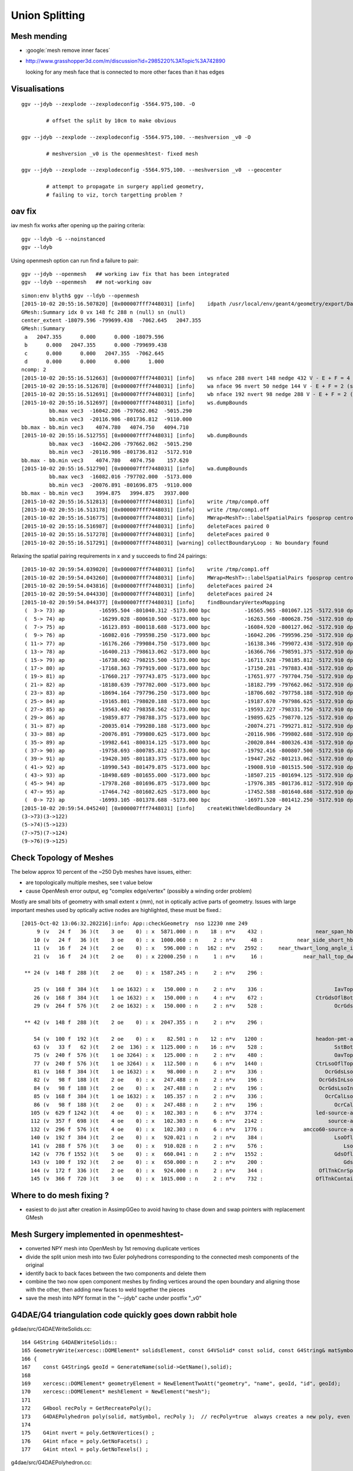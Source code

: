 Union Splitting
====================

Mesh mending
-------------

* :google:`mesh remove inner faces`
* http://www.grasshopper3d.com/m/discussion?id=2985220%3ATopic%3A742890

  looking for any mesh face that is connected to more other faces than it has edges







Visualisations
---------------

::

    ggv --jdyb --zexplode --zexplodeconfig -5564.975,100. -O   

            # offset the split by 10cm to make obvious

    ggv --jdyb --zexplode --zexplodeconfig -5564.975,100. --meshversion _v0 -O 

            # meshversion _v0 is the openmeshtest- fixed mesh  

    ggv --jdyb --zexplode --zexplodeconfig -5564.975,100. --meshversion _v0  --geocenter

            # attempt to propagate in surgery applied geometry, 
            # failing to viz, torch targetting problem ?   


oav fix 
---------

iav mesh fix works after opening up the pairing criteria::

    ggv --ldyb -G --noinstanced
    ggv --ldyb 

Using openmesh option can run find a failure to pair::

    ggv --jdyb --openmesh   ## working iav fix that has been integrated
    ggv --ldyb --openmesh   ## not-working oav 

::

    simon:env blyth$ ggv --ldyb --openmesh 
    [2015-10-02 20:55:16.507820] [0x000007fff7448031] [info]    idpath /usr/local/env/geant4/geometry/export/DayaBay_VGDX_20140414-1300/g4_00.932b2e7ad32b2012f96141b06cbdd4ee.dae
    GMesh::Summary idx 0 vx 148 fc 288 n (null) sn (null) 
    center_extent -18079.596 -799699.438  -7062.645   2047.355 
    GMesh::Summary
     a   2047.355      0.000      0.000 -18079.596 
     b      0.000   2047.355      0.000 -799699.438 
     c      0.000      0.000   2047.355  -7062.645 
     d      0.000      0.000      0.000      1.000 
    ncomp: 2 
    [2015-10-02 20:55:16.512663] [0x000007fff7448031] [info]    ws nface 288 nvert 148 nedge 432 V - E + F = 4 (should be 2 for Euler Polyhedra) 
    [2015-10-02 20:55:16.512678] [0x000007fff7448031] [info]    wa nface 96 nvert 50 nedge 144 V - E + F = 2 (should be 2 for Euler Polyhedra) 
    [2015-10-02 20:55:16.512691] [0x000007fff7448031] [info]    wb nface 192 nvert 98 nedge 288 V - E + F = 2 (should be 2 for Euler Polyhedra) 
    [2015-10-02 20:55:16.512697] [0x000007fff7448031] [info]    ws.dumpBounds
             bb.max vec3  -16042.206 -797662.062  -5015.290  
             bb.min vec3  -20116.986 -801736.812  -9110.000  
    bb.max - bb.min vec3    4074.780   4074.750   4094.710  
    [2015-10-02 20:55:16.512755] [0x000007fff7448031] [info]    wb.dumpBounds
             bb.max vec3  -16042.206 -797662.062  -5015.290  
             bb.min vec3  -20116.986 -801736.812  -5172.910  
    bb.max - bb.min vec3    4074.780   4074.750    157.620  
    [2015-10-02 20:55:16.512790] [0x000007fff7448031] [info]    wa.dumpBounds
             bb.max vec3  -16082.016 -797702.000  -5173.000  
             bb.min vec3  -20076.891 -801696.875  -9110.000  
    bb.max - bb.min vec3    3994.875   3994.875   3937.000  
    [2015-10-02 20:55:16.512813] [0x000007fff7448031] [info]    write /tmp/comp0.off
    [2015-10-02 20:55:16.513178] [0x000007fff7448031] [info]    write /tmp/comp1.off
    [2015-10-02 20:55:16.516775] [0x000007fff7448031] [info]    MWrap<MeshT>::labelSpatialPairs fposprop centroid fpropname paired npair 0
    [2015-10-02 20:55:16.516987] [0x000007fff7448031] [info]    deleteFaces paired 0
    [2015-10-02 20:55:16.517278] [0x000007fff7448031] [info]    deleteFaces paired 0
    [2015-10-02 20:55:16.517291] [0x000007fff7448031] [warning] collectBoundaryLoop : No boundary found


Relaxing the spatial pairing requirements in x and y succeeds to find 24 pairings::

    [2015-10-02 20:59:54.039020] [0x000007fff7448031] [info]    write /tmp/comp1.off
    [2015-10-02 20:59:54.043260] [0x000007fff7448031] [info]    MWrap<MeshT>::labelSpatialPairs fposprop centroid fpropname paired npair 24
    [2015-10-02 20:59:54.043816] [0x000007fff7448031] [info]    deleteFaces paired 24
    [2015-10-02 20:59:54.044330] [0x000007fff7448031] [info]    deleteFaces paired 24
    [2015-10-02 20:59:54.044377] [0x000007fff7448031] [info]    findBoundaryVertexMapping
     (  3-> 73) ap           -16595.504 -801040.312 -5173.000 bpc           -16565.965 -801067.125 -5172.910 dpc               29.539 -26.812 0.090 dpcn     39.893
     (  5-> 74) ap           -16299.028 -800610.500 -5173.000 bpc           -16263.560 -800628.750 -5172.910 dpc               35.469 -18.250 0.090 dpcn     39.889
     (  7-> 75) ap           -16123.893 -800118.688 -5173.000 bpc           -16084.920 -800127.062 -5172.910 dpc               38.973 -8.375 0.090 dpcn     39.862
     (  9-> 76) ap           -16082.016 -799598.250 -5173.000 bpc           -16042.206 -799596.250 -5172.910 dpc               39.810 2.000 0.090 dpcn     39.860
     ( 11-> 77) ap           -16176.266 -799084.750 -5173.000 bpc           -16138.346 -799072.438 -5172.910 dpc               37.920 12.312 0.090 dpcn     39.869
     ( 13-> 78) ap           -16400.213 -798613.062 -5173.000 bpc           -16366.766 -798591.375 -5172.910 dpc               33.447 21.688 0.090 dpcn     39.863
     ( 15-> 79) ap           -16738.602 -798215.500 -5173.000 bpc           -16711.928 -798185.812 -5172.910 dpc               26.674 29.688 0.090 dpcn     39.911
     ( 17-> 80) ap           -17168.363 -797919.000 -5173.000 bpc           -17150.281 -797883.438 -5172.910 dpc               18.082 35.562 0.090 dpcn     39.896
     ( 19-> 81) ap           -17660.217 -797743.875 -5173.000 bpc           -17651.977 -797704.750 -5172.910 dpc                8.240 39.125 0.090 dpcn     39.983
     ( 21-> 82) ap           -18180.639 -797702.000 -5173.000 bpc           -18182.799 -797662.062 -5172.910 dpc               -2.160 39.938 0.090 dpcn     39.996
     ( 23-> 83) ap           -18694.164 -797796.250 -5173.000 bpc           -18706.602 -797758.188 -5172.910 dpc              -12.438 38.062 0.090 dpcn     40.043
     ( 25-> 84) ap           -19165.801 -798020.188 -5173.000 bpc           -19187.670 -797986.625 -5172.910 dpc              -21.869 33.562 0.090 dpcn     40.059
     ( 27-> 85) ap           -19563.402 -798358.562 -5173.000 bpc           -19593.227 -798331.750 -5172.910 dpc              -29.824 26.812 0.090 dpcn     40.105
     ( 29-> 86) ap           -19859.877 -798788.375 -5173.000 bpc           -19895.625 -798770.125 -5172.910 dpc              -35.748 18.250 0.090 dpcn     40.137
     ( 31-> 87) ap           -20035.014 -799280.188 -5173.000 bpc           -20074.271 -799271.812 -5172.910 dpc              -39.258 8.375 0.090 dpcn     40.141
     ( 33-> 88) ap           -20076.891 -799800.625 -5173.000 bpc           -20116.986 -799802.688 -5172.910 dpc              -40.096 -2.062 0.090 dpcn     40.149
     ( 35-> 89) ap           -19982.641 -800314.125 -5173.000 bpc           -20020.844 -800326.438 -5172.910 dpc              -38.203 -12.312 0.090 dpcn     40.138
     ( 37-> 90) ap           -19758.693 -800785.812 -5173.000 bpc           -19792.416 -800807.500 -5172.910 dpc              -33.723 -21.688 0.090 dpcn     40.095
     ( 39-> 91) ap           -19420.305 -801183.375 -5173.000 bpc           -19447.262 -801213.062 -5172.910 dpc              -26.957 -29.688 0.090 dpcn     40.100
     ( 41-> 92) ap           -18990.543 -801479.875 -5173.000 bpc           -19008.910 -801515.500 -5172.910 dpc              -18.367 -35.625 0.090 dpcn     40.081
     ( 43-> 93) ap           -18498.689 -801655.000 -5173.000 bpc           -18507.215 -801694.125 -5172.910 dpc               -8.525 -39.125 0.090 dpcn     40.043
     ( 45-> 94) ap           -17978.268 -801696.875 -5173.000 bpc           -17976.385 -801736.812 -5172.910 dpc                1.883 -39.938 0.090 dpcn     39.982
     ( 47-> 95) ap           -17464.742 -801602.625 -5173.000 bpc           -17452.588 -801640.688 -5172.910 dpc               12.154 -38.062 0.090 dpcn     39.956
     (  0-> 72) ap           -16993.105 -801378.688 -5173.000 bpc           -16971.520 -801412.250 -5172.910 dpc               21.586 -33.562 0.090 dpcn     39.905
    [2015-10-02 20:59:54.045240] [0x000007fff7448031] [info]    createWithWeldedBoundary 24
    (3->73)(3->122)
    (5->74)(5->123)
    (7->75)(7->124)
    (9->76)(9->125)






Check Topology of Meshes
------------------------

The below approx 10 percent of the ~250 Dyb meshes have issues, either:

* are topologically multiple meshes, see t value below
* cause OpenMesh error output, eg "complex edge/vertex" (possibly a winding order problem) 

Mostly are small bits of geometry with small extent x (mm), not in optically active parts of 
geometry. Issues with large important meshes used by optically active nodes are highlighted, 
these must be fixed.::

    [2015-Oct-02 13:06:32.202216]:info: App::checkGeometry  nso 12230 nme 249
         9 (v   24 f   36 )(t    3 oe    0) : x  5871.000 : n    18 : n*v    432 :                 near_span_hbeam0xc2a27d8 : 2359,2360,2432,2433,2434, 
        10 (v   24 f   36 )(t    3 oe    0) : x  1000.060 : n     2 : n*v     48 :           near_side_short_hbeam0xc2b1ea8 : 2361,2362, 
        11 (v   16 f   24 )(t    2 oe    0) : x   596.000 : n   162 : n*v   2592 :     near_thwart_long_angle_iron0xc21e058 : 2363,2364,2365,2366,2367, 
        21 (v   16 f   24 )(t    2 oe    0) : x 22000.250 : n     1 : n*v     16 :             near_hall_top_dwarf0xc0316c8 : 2, 

     ** 24 (v  148 f  288 )(t    2 oe    0) : x  1587.245 : n     2 : n*v    296 :                             iav0xc346f90 : 3158,4818, 

        25 (v  168 f  384 )(t    1 oe 1632) : x   150.000 : n     2 : n*v    336 :                       IavTopHub0xc405968 : 3161,4821, 
        26 (v  168 f  384 )(t    1 oe 1632) : x   150.000 : n     4 : n*v    672 :                 CtrGdsOflBotClp0xbf5dec0 : 3162,3166,4822,4826, 
        29 (v  264 f  576 )(t    2 oe 1632) : x   150.000 : n     2 : n*v    528 :                       OcrGdsPrt0xc352518 : 3165,4825, 

     ** 42 (v  148 f  288 )(t    2 oe    0) : x  2047.355 : n     2 : n*v    296 :                             oav0xc2ed7c8 : 3156,4816, 

        54 (v  100 f  192 )(t    2 oe    0) : x    82.501 : n    12 : n*v   1200 :                 headon-pmt-assy0xbf55198 : 4351,4358,4365,4372,4379, 
        63 (v   33 f   62 )(t    2 oe  136) : x  1125.000 : n    16 : n*v    528 :                       SstBotRib0xc26c4c0 : 4431,4432,4433,4434,4435, 
        75 (v  240 f  576 )(t    1 oe 3264) : x   125.000 : n     2 : n*v    480 :                       OavTopHub0xc2c9030 : 4505,6165, 
        77 (v  240 f  576 )(t    1 oe 3264) : x   112.500 : n     6 : n*v   1440 :                 CtrLsoOflTopClp0xc178498 : 4507,4513,4519,6167,6173, 
        81 (v  168 f  384 )(t    1 oe 1632) : x    98.000 : n     2 : n*v    336 :                    OcrGdsLsoPrt0xc104978 : 4511,6171, 
        82 (v   98 f  188 )(t    2 oe    0) : x   247.488 : n     2 : n*v    196 :                  OcrGdsInLsoOfl0xc26f450 : 4516,6176, 
        84 (v   98 f  188 )(t    2 oe    0) : x   247.488 : n     2 : n*v    196 :                  OcrGdsLsoInOil0xc540738 : 4514,6174, 
        85 (v  168 f  384 )(t    1 oe 1632) : x   105.357 : n     2 : n*v    336 :                    OcrCalLsoPrt0xc1076b0 : 4517,6177, 
        86 (v   98 f  188 )(t    2 oe    0) : x   247.488 : n     2 : n*v    196 :                       OcrCalLso0xc103c18 : 4520,6180, 
       105 (v  629 f 1242 )(t    4 oe    0) : x   102.303 : n     6 : n*v   3774 :                 led-source-assy0xc3061d0 : 4540,4628,4710,6200,6288, 
       112 (v  357 f  698 )(t    4 oe    0) : x   102.303 : n     6 : n*v   2142 :                     source-assy0xc2d5d78 : 4551,4639,4721,6211,6299, 
       132 (v  296 f  576 )(t    4 oe    0) : x   102.303 : n     6 : n*v   1776 :             amcco60-source-assy0xc0b1df8 : 4566,4654,4736,6226,6314, 
       140 (v  192 f  384 )(t    2 oe    0) : x   920.021 : n     2 : n*v    384 :                       LsoOflTnk0xc17d928 : 4606,6266, 
       141 (v  288 f  576 )(t    3 oe    0) : x   910.028 : n     2 : n*v    576 :                          LsoOfl0xc348ac0 : 4607,6267, 
       142 (v  776 f 1552 )(t    5 oe    0) : x   660.041 : n     2 : n*v   1552 :                       GdsOflTnk0xc3d5160 : 4608,6268, 
       143 (v  100 f  192 )(t    2 oe    0) : x   650.000 : n     2 : n*v    200 :                          GdsOfl0xbf73918 : 4609,6269, 
       144 (v  172 f  336 )(t    2 oe    0) : x   924.000 : n     2 : n*v    344 :                  OflTnkCnrSpace0xc3d3d30 : 4605,6265, 
       145 (v  366 f  720 )(t    3 oe    0) : x  1015.000 : n     2 : n*v    732 :                 OflTnkContainer0xc17cf50 : 4604,6264, 



Where to do mesh fixing ?
---------------------------

* easiest to do just after creation in AssimpGGeo to avoid
  having to chase down and swap pointers with replacement GMesh 



Mesh Surgery implemented in openmeshtest-
--------------------------------------------

* converted NPY mesh into OpenMesh by 1st removing duplicate vertices

* divide the split union mesh into two Euler polyhedrons corresponding 
  to the connected mesh components of the original

* identify back to back faces between the two components and delete them  

* combine the two now open component meshes by finding vertices around the open 
  boundary and aligning those with the other, then adding new faces to 
  weld together the pieces

* save the mesh into NPY format in the "--jdyb" cache under postfix "_v0" 



G4DAE/G4 triangulation code quickly goes down rabbit hole
-----------------------------------------------------------

g4dae/src/G4DAEWriteSolids.cc::

    164 G4String G4DAEWriteSolids::
    165 GeometryWrite(xercesc::DOMElement* solidsElement, const G4VSolid* const solid, const G4String& matSymbol )
    166 {
    167    const G4String& geoId = GenerateName(solid->GetName(),solid);
    168 
    169    xercesc::DOMElement* geometryElement = NewElementTwoAtt("geometry", "name", geoId, "id", geoId);
    170    xercesc::DOMElement* meshElement = NewElement("mesh");
    171 
    172    G4bool recPoly = GetRecreatePoly();
    173    G4DAEPolyhedron poly(solid, matSymbol, recPoly );  // recPoly=true  always creates a new poly, even when one exists already   
    174 
    175    G4int nvert = poly.GetNoVertices() ;
    176    G4int nface = poly.GetNoFacets() ;
    177    G4int ntexl = poly.GetNoTexels() ;

g4dae/src/G4DAEPolyhedron.cc::

     08 G4DAEPolyhedron::G4DAEPolyhedron( const G4VSolid* const solid, const G4String& matSymbol, G4bool create )
      9 {
     10     fStart = "\n" ;
     11     fBefItem  = "\t\t\t\t" ;
     12     fAftItem  = "\n" ;
     13     fEnd   = "" ;
     14 
     15 
     16     G4Polyhedron* pPolyhedron ;
     17 
     18     //  visualization/management/src/G4VSceneHandler.cc
     19 
     20     G4int noofsides = 24 ;
     21     G4Polyhedron::SetNumberOfRotationSteps (noofsides);
     22     std::stringstream coutbuf;
     23     std::stringstream cerrbuf;
     24     {
     25        cout_redirect out(coutbuf.rdbuf());
     26        cerr_redirect err(cerrbuf.rdbuf());
     27        if( create ){
     28            AddMeta( "create", "1" );
     29            pPolyhedron = solid->CreatePolyhedron ();  // always create a new poly   
     30        } else {
     31            AddMeta( "create", "0" );
     32            pPolyhedron = solid->GetPolyhedron ();     // if poly created already and no parameter change just provide that one 
     33        }
     34     }


CreatePolyhedron::

    simon:geant4.10.00.p01 blyth$ find . -name '*.hh' -exec grep -H CreatePolyhedron {} \;
    ./source/geometry/management/include/G4ReflectedSolid.hh:    G4Polyhedron* CreatePolyhedron () const ;
    ./source/geometry/management/include/G4VSolid.hh:    virtual G4Polyhedron* CreatePolyhedron () const;
    ./source/geometry/solids/Boolean/include/G4DisplacedSolid.hh:    G4Polyhedron* CreatePolyhedron () const ;
    ./source/geometry/solids/Boolean/include/G4IntersectionSolid.hh:    G4Polyhedron* CreatePolyhedron () const ;
    ./source/geometry/solids/Boolean/include/G4SubtractionSolid.hh:    G4Polyhedron* CreatePolyhedron () const ;
    ./source/geometry/solids/Boolean/include/G4UnionSolid.hh:    G4Polyhedron* CreatePolyhedron () const ;
    ./source/geometry/solids/CSG/include/G4Box.hh://                     and SendPolyhedronTo() to CreatePolyhedron()
    ./source/geometry/solids/CSG/include/G4Box.hh:    G4Polyhedron* CreatePolyhedron   () const;
    ./source/geometry/solids/CSG/include/G4Cons.hh:    G4Polyhedron* CreatePolyhedron() const;
    ./source/geometry/solids/CSG/include/G4CutTubs.hh:    G4Polyhedron*       CreatePolyhedron   () const;
    ./source/geometry/solids/CSG/include/G4Orb.hh:    G4Polyhedron* CreatePolyhedron() const;
    ./source/geometry/solids/CSG/include/G4OTubs.hh:    G4Polyhedron*       CreatePolyhedron   () const;
    ./source/geometry/solids/CSG/include/G4Para.hh:    G4Polyhedron* CreatePolyhedron   () const;
    ./source/geometry/solids/CSG/include/G4Sphere.hh:    G4Polyhedron* CreatePolyhedron() const;
    ./source/geometry/solids/CSG/include/G4Torus.hh:    G4Polyhedron*       CreatePolyhedron   () const;
    ./source/geometry/solids/CSG/include/G4Trap.hh:    G4Polyhedron* CreatePolyhedron   () const;
    ./source/geometry/solids/CSG/include/G4Trd.hh:    G4Polyhedron* CreatePolyhedron   () const;
    ./source/geometry/solids/CSG/include/G4Tubs.hh:// 22.07.96 J.Allison: Changed SendPolyhedronTo to CreatePolyhedron
    ./source/geometry/solids/CSG/include/G4Tubs.hh:    G4Polyhedron*       CreatePolyhedron   () const;
    ./source/geometry/solids/specific/include/G4Ellipsoid.hh:    G4Polyhedron* CreatePolyhedron() const;
    ./source/geometry/solids/specific/include/G4EllipticalCone.hh:    G4Polyhedron* CreatePolyhedron() const;
    ./source/geometry/solids/specific/include/G4EllipticalTube.hh:    G4Polyhedron* CreatePolyhedron() const;
    ./source/geometry/solids/specific/include/G4GenericPolycone.hh:  G4Polyhedron* CreatePolyhedron() const;
    ./source/geometry/solids/specific/include/G4GenericTrap.hh:    G4Polyhedron* CreatePolyhedron() const;
    ./source/geometry/solids/specific/include/G4Hype.hh:  G4Polyhedron* CreatePolyhedron   () const;
    ./source/geometry/solids/specific/include/G4Paraboloid.hh:    G4Polyhedron* CreatePolyhedron() const;
    ./source/geometry/solids/specific/include/G4Polycone.hh:  G4Polyhedron* CreatePolyhedron() const;
    ./source/geometry/solids/specific/include/G4Polyhedra.hh:  G4Polyhedron* CreatePolyhedron() const;
    ./source/geometry/solids/specific/include/G4TessellatedSolid.hh:    virtual G4Polyhedron* CreatePolyhedron () const;
    ./source/geometry/solids/specific/include/G4Tet.hh:    G4Polyhedron* CreatePolyhedron   () const;
    ./source/geometry/solids/specific/include/G4TwistedTubs.hh:  G4Polyhedron   *CreatePolyhedron   () const;
    ./source/geometry/solids/specific/include/G4UGenericPolycone.hh:    G4Polyhedron* CreatePolyhedron() const;
    ./source/geometry/solids/specific/include/G4UPolycone.hh:    G4Polyhedron* CreatePolyhedron() const;
    ./source/geometry/solids/specific/include/G4UPolyhedra.hh:    G4Polyhedron* CreatePolyhedron() const;
    ./source/geometry/solids/specific/include/G4VCSGfaceted.hh:    virtual G4Polyhedron* CreatePolyhedron() const = 0;
    ./source/geometry/solids/specific/include/G4VTwistedFaceted.hh:  virtual G4Polyhedron   *CreatePolyhedron   () const ;
    ./source/geometry/solids/usolids/include/G4USolid.hh:    G4Polyhedron* CreatePolyhedron() const;


source/geometry/solids/Boolean/src/G4UnionSolid.cc::

    487 G4Polyhedron*
    488 G4UnionSolid::CreatePolyhedron () const
    489 {
    490   HepPolyhedronProcessor processor;
    491   // Stack components and components of components recursively
    492   // See G4BooleanSolid::StackPolyhedron
    493   G4Polyhedron* top = StackPolyhedron(processor, this);
    494   G4Polyhedron* result = new G4Polyhedron(*top);
    495   if (processor.execute(*result)) { return result; }
    496   else { return 0; }
    497 }


source/graphics_reps/src/HepPolyhedronProcessor.src::

    139 bool HepPolyhedronProcessor::execute(HepPolyhedron& a_poly) {
    140   //{for(unsigned int index=0;index<5;index++) {
    141   //  printf("debug : bijection : %d\n",index);
    142   //  HEPVis::bijection_dump bd(index);
    143   //  bd.visitx();
    144   //}}
    145 
    146   HepPolyhedron_exec e(m_ops.size(),*this,a_poly);
    147   if(!e.visitx()) return true;
    148   //std::cerr << "HepPolyhedronProcessor::execute :"
    149   //          << " all shifts and combinatory tried."
    150   //          << " Boolean operations failed."
    151   //          << std::endl;
    152   return false;
    153 }
    ...
    121 class HepPolyhedron_exec : public HEPVis::bijection_visitor {
    122 public:
    123   HepPolyhedron_exec(unsigned int a_number,
    124        HepPolyhedronProcessor& a_proc,
    125        HepPolyhedron& a_poly)
    126   : HEPVis::bijection_visitor(a_number)
    127   ,m_proc(a_proc)
    128   ,m_poly(a_poly)
    129   {}
    130   virtual bool visit(const is_t& a_is) {
    131     if(m_proc.execute1(m_poly,a_is)==true) return false; //stop
    132     return true;//continue
    133   }
    134 private:
    135   HepPolyhedronProcessor& m_proc;
    136   HepPolyhedron& m_poly;
    137 };
    ...
    155 bool HepPolyhedronProcessor::execute1(
    156  HepPolyhedron& a_poly
    157 ,const std::vector<unsigned int>& a_is
    158 ) {
    159   HepPolyhedron result(a_poly);
    160   unsigned int number = m_ops.size();
    161   int num_shift = BooleanProcessor::get_num_shift();
    162   for(int ishift=0;ishift<num_shift;ishift++) {
    163     BooleanProcessor::set_shift(ishift);
    164 
    165     result = a_poly;
    166     bool done = true;
    167     for(unsigned int index=0;index<number;index++) {
    168       BooleanProcessor processor; //take a fresh one.
    169       const op_t& elem = m_ops[a_is[index]];
    170       int err;
    171       result = processor.execute(elem.first,result,elem.second,err);
    172       if(err) {
    173         done = false;
    174         break;
    175       }
    176     }
    177     if(done) {
    178       a_poly = result;
    179       return true;
    180     }
    181   }
    182 
    183   //std::cerr << "HepPolyhedronProcessor::execute :"
    184   //          << " all shifts tried. Boolean operations failed."
    185   //          << std::endl;
    186 
    187   //a_poly = result;
    188   return false;
    189 }
      


::

    simon:geant4.10.00.p01 blyth$ find . -name '*.cc' -exec grep -H BooleanProcessor {} \;
    ./source/graphics_reps/src/HepPolyhedron.cc:#include "BooleanProcessor.src"
    ./source/graphics_reps/src/HepPolyhedron.cc:  BooleanProcessor processor;
    ./source/graphics_reps/src/HepPolyhedron.cc:  BooleanProcessor processor;
    ./source/graphics_reps/src/HepPolyhedron.cc:  BooleanProcessor processor;
    ./source/graphics_reps/src/HepPolyhedron.cc://       since there is no BooleanProcessor.h
    ./source/visualization/OpenGL/src/G4OpenGLImmediateWtViewer.cc:  // BooleanProcessor is up to it, abandon this and use generic
    ./source/visualization/OpenGL/src/G4OpenGLSceneHandler.cc:  // when the BooleanProcessor is up to it, abandon this and use
    ./source/visualization/OpenGL/src/G4OpenGLSceneHandler.cc:  // But...if not, when the BooleanProcessor is up to it...
    ./source/visualization/OpenGL/src/G4OpenGLViewer.cc:  // BooleanProcessor is up to it, abandon this and use generic
    simon:geant4.10.00.p01 blyth$ 


source/graphics_reps/src/BooleanProcessor.src::

    ... scary code ...
 


::

   source/graphics_reps/include/G4Polyhedron.hh
   source/graphics_reps/src/G4Polyhedron.cc
   source/graphics_reps/include/HepPolyhedron.h
   source/graphics_reps/src/HepPolyhedron.cc
   source/graphics_reps/include/HepPolyhedronProcessor.h
   source/graphics_reps/src/HepPolyhedronProcessor.src



Idea mesh scanning to identify internal faces
-----------------------------------------------

* handle meshes one by one (only ~250 distinct meshes so performance is not an issue)
  construct single mesh OptiX geometries

* use uniform spherical OptiX rays shot from inside the mesh and 
  collect indices of faces giving frontside intersections, should
  always get backside intersection so long as emission point is really inside
  
  * define origin as the barycenter of all vertices, or center of bounding box
  * avoid pathological faces by emitting not just from one point but 
    from axis aligned line segments 

* for development (visualization etc..) would be good to do this within ggv 
  but for production use probably better to be a pre-step ?


ExplodeZVertices makes it obvious that have two closed meshes, not interior faces of one 
-------------------------------------------------------------------------------------------

App::loadGeometry::

   // for --jdyb --idyb --kdyb testing : making the cleave obvious
    m_mesh0->explodeZVertices(1000.f, -(5564.950f + 5565.000f)/2.f ); 

    simon:issues blyth$ ggv --jdyb -O



Single face eyeballing
------------------------

Allows to jump into difficult to navigate to positions targetting a single face, works post-cache::

    udp.py --pickface 100,3158,0


Using wireframe view (B) with normal and face plane indicators (Q) its
plain that there are back to back inner faces with normals pointing up and down.

Comparing the afflicted jdyb with OK kdyb::

  ggv --jdyb -O 
  ggv --kdyb -O

  ggv --jdyb --torchconfig "radius=1500;zenith_azimuth=1,0,1,0"


Numerical view
----------------

Last triplet normal, together with z makes is possible to see whats what numerically, 
faces 264-287

::

    udp.py --pickface 264,288,3158,0    # plucks all downward normal interior faces
    udp.py --pickface 48,72,3158,0      # plucks all upward normal interior faces


    In [1]: 72 - 48 
    Out[1]: 24

    In [2]: 288 - 264
    Out[2]: 24



::

    simon:nrmvec blyth$ ggv --jdyb --loader

     i  48 f   96   97   98 : -18079.453 -799699.438  -5565.000    -17232.102 -801009.250  -5565.000     -16921.973 -800745.312  -5565.000   :       0.000      0.000      1.000 
     i  49 f   96   98   99 : -18079.453 -799699.438  -5565.000    -16921.973 -800745.312  -5565.000     -16690.721 -800410.062  -5565.000   :       0.000      0.000      1.000 
     i  50 f   96   99  100 : -18079.453 -799699.438  -5565.000    -16690.721 -800410.062  -5565.000     -16554.107 -800026.438  -5565.000   :       0.000      0.000      1.000 
     i  51 f   96  100  101 : -18079.453 -799699.438  -5565.000    -16554.107 -800026.438  -5565.000     -16521.451 -799620.500  -5565.000   :       0.000      0.000      1.000 
     i  52 f  102  101  103 : -18079.453 -799699.438  -5565.000    -16521.451 -799620.500  -5565.000     -16594.969 -799219.938  -5565.000   :      -0.000      0.000      1.000 
     i  53 f  102  103  104 : -18079.453 -799699.438  -5565.000    -16594.969 -799219.938  -5565.000     -16769.646 -798852.062  -5565.000   :      -0.000      0.000      1.000 
     i  54 f  102  104  105 : -18079.453 -799699.438  -5565.000    -16769.646 -798852.062  -5565.000     -17033.592 -798541.938  -5565.000   :      -0.000      0.000      1.000 
     i  55 f  106  105  107 : -18079.453 -799699.438  -5565.000    -17033.592 -798541.938  -5565.000     -17368.803 -798310.688  -5565.000   :      -0.000      0.000      1.000 
     i  56 f  106  107  108 : -18079.453 -799699.438  -5565.000    -17368.803 -798310.688  -5565.000     -17752.447 -798174.062  -5565.000   :      -0.000      0.000      1.000 
     i  57 f  106  108  109 : -18079.453 -799699.438  -5565.000    -17752.447 -798174.062  -5565.000     -18158.377 -798141.438  -5565.000   :      -0.000      0.000      1.000 
     i  58 f  106  109  110 : -18079.453 -799699.438  -5565.000    -18158.377 -798141.438  -5565.000     -18558.926 -798214.938  -5565.000   :      -0.000     -0.000      1.000 
     i  59 f  111  110  112 : -18079.453 -799699.438  -5565.000    -18558.926 -798214.938  -5565.000     -18926.805 -798389.625  -5565.000   :      -0.000     -0.000      1.000 
     i  60 f  111  112  113 : -18079.453 -799699.438  -5565.000    -18926.805 -798389.625  -5565.000     -19236.934 -798653.562  -5565.000   :      -0.000     -0.000      1.000 
     i  61 f  111  113  114 : -18079.453 -799699.438  -5565.000    -19236.934 -798653.562  -5565.000     -19468.186 -798988.812  -5565.000   :      -0.000     -0.000      1.000 
     i  62 f  115  114  116 : -18079.453 -799699.438  -5565.000    -19468.186 -798988.812  -5565.000     -19604.799 -799372.438  -5565.000   :      -0.000     -0.000      1.000 
     i  63 f  115  116  117 : -18079.453 -799699.438  -5565.000    -19604.799 -799372.438  -5565.000     -19637.455 -799778.375  -5565.000   :       0.000     -0.000      1.000 
     i  64 f  115  117  118 : -18079.453 -799699.438  -5565.000    -19637.455 -799778.375  -5565.000     -19563.938 -800178.938  -5565.000   :       0.000     -0.000      1.000 
     i  65 f  115  118  119 : -18079.453 -799699.438  -5565.000    -19563.938 -800178.938  -5565.000     -19389.260 -800546.812  -5565.000   :       0.000     -0.000      1.000 
     i  66 f  120  119  121 : -18079.453 -799699.438  -5565.000    -19389.260 -800546.812  -5565.000     -19125.314 -800856.938  -5565.000   :       0.000     -0.000      1.000 
     i  67 f  120  121  122 : -18079.453 -799699.438  -5565.000    -19125.314 -800856.938  -5565.000     -18790.104 -801088.188  -5565.000   :       0.000     -0.000      1.000 
     i  68 f  120  122  123 : -18079.453 -799699.438  -5565.000    -18790.104 -801088.188  -5565.000     -18406.459 -801224.812  -5565.000   :       0.000     -0.000      1.000 
     i  69 f  120  123  124 : -18079.453 -799699.438  -5565.000    -18406.459 -801224.812  -5565.000     -18000.529 -801257.438  -5565.000   :       0.000      0.000      1.000 
     i  70 f   96  124  125 : -18079.453 -799699.438  -5565.000    -18000.529 -801257.438  -5565.000     -17599.980 -801183.938  -5565.000   :       0.000      0.000      1.000 
     i  71 f   96  125   97 : -18079.453 -799699.438  -5565.000    -17599.980 -801183.938  -5565.000     -17232.102 -801009.250  -5565.000   :       0.000      0.000      1.000 

     ...

     i 264 f  452  453  454 : -17229.393 -801013.562  -5564.950    -18079.461 -799699.562  -5564.950     -16918.270 -800748.750  -5564.950   :      -0.000      0.000     -1.000 
     i 265 f  454  453  455 : -16918.270 -800748.750  -5564.950    -18079.461 -799699.562  -5564.950     -16686.277 -800412.500  -5564.950   :      -0.000      0.000     -1.000 
     i 266 f  455  453  456 : -16686.277 -800412.500  -5564.950    -18079.461 -799699.562  -5564.950     -16549.230 -800027.625  -5564.950   :      -0.000      0.000     -1.000 
     i 267 f  456  453  457 : -16549.230 -800027.625  -5564.950    -18079.461 -799699.562  -5564.950     -16516.463 -799620.375  -5564.950   :      -0.000      0.000     -1.000 
     i 268 f  457  458  459 : -16516.463 -799620.375  -5564.950    -18079.461 -799699.562  -5564.950     -16590.217 -799218.562  -5564.950   :       0.000     -0.000     -1.000 
     i 269 f  459  458  460 : -16590.217 -799218.562  -5564.950    -18079.461 -799699.562  -5564.950     -16765.453 -798849.500  -5564.950   :       0.000     -0.000     -1.000 
     i 270 f  460  458  461 : -16765.453 -798849.500  -5564.950    -18079.461 -799699.562  -5564.950     -17030.244 -798538.375  -5564.950   :       0.000     -0.000     -1.000 
     i 271 f  461  458  462 : -17030.244 -798538.375  -5564.950    -18079.461 -799699.562  -5564.950     -17366.531 -798306.375  -5564.950   :       0.000     -0.000     -1.000 
     i 272 f  462  463  464 : -17366.531 -798306.375  -5564.950    -18079.461 -799699.562  -5564.950     -17751.410 -798169.312  -5564.950   :       0.000     -0.000     -1.000 
     i 273 f  464  463  465 : -17751.410 -798169.312  -5564.950    -18079.461 -799699.562  -5564.950     -18158.637 -798136.562  -5564.950   :       0.000     -0.000     -1.000 
     i 274 f  465  463  466 : -18158.637 -798136.562  -5564.950    -18079.461 -799699.562  -5564.950     -18560.475 -798210.312  -5564.950   :       0.000      0.000     -1.000 
     i 275 f  466  467  468 : -18560.475 -798210.312  -5564.950    -18079.461 -799699.562  -5564.950     -18929.527 -798385.562  -5564.950   :       0.000      0.000     -1.000 
     i 276 f  468  467  469 : -18929.527 -798385.562  -5564.950    -18079.461 -799699.562  -5564.950     -19240.654 -798650.312  -5564.950   :       0.000      0.000     -1.000 
     i 277 f  469  467  470 : -19240.654 -798650.312  -5564.950    -18079.461 -799699.562  -5564.950     -19472.643 -798986.625  -5564.950   :       0.000      0.000     -1.000 
     i 278 f  470  471  472 : -19472.643 -798986.625  -5564.950    -18079.461 -799699.562  -5564.950     -19609.691 -799371.500  -5564.950   :       0.000      0.000     -1.000 
     i 279 f  472  471  473 : -19609.691 -799371.500  -5564.950    -18079.461 -799699.562  -5564.950     -19642.455 -799778.750  -5564.950   :       0.000      0.000     -1.000 
     i 280 f  473  471  474 : -19642.455 -799778.750  -5564.950    -18079.461 -799699.562  -5564.950     -19568.709 -800180.562  -5564.950   :       0.000      0.000     -1.000 
     i 281 f  474  475  476 : -19568.709 -800180.562  -5564.950    -18079.461 -799699.562  -5564.950     -19393.465 -800549.625  -5564.950   :       0.000      0.000     -1.000 
     i 282 f  476  475  477 : -19393.465 -800549.625  -5564.950    -18079.461 -799699.562  -5564.950     -19128.682 -800860.750  -5564.950   :       0.000      0.000     -1.000 
     i 283 f  477  475  478 : -19128.682 -800860.750  -5564.950    -18079.461 -799699.562  -5564.950     -18792.389 -801092.750  -5564.950   :       0.000      0.000     -1.000 
     i 284 f  478  475  479 : -18792.389 -801092.750  -5564.950    -18079.461 -799699.562  -5564.950     -18407.510 -801229.812  -5564.950   :       0.000      0.000     -1.000 
     i 285 f  479  480  481 : -18407.510 -801229.812  -5564.950    -18079.461 -799699.562  -5564.950     -18000.281 -801262.562  -5564.950   :       0.000      0.000     -1.000 
     i 286 f  481  453  482 : -18000.281 -801262.562  -5564.950    -18079.461 -799699.562  -5564.950     -17598.449 -801188.812  -5564.950   :      -0.000      0.000     -1.000 
     i 287 f  482  453  452 : -17598.449 -801188.812  -5564.950    -18079.461 -799699.562  -5564.950     -17229.393 -801013.562  -5564.950   :      -0.000      0.000     -1.000 
    [2015-09-25 20:13:43.616253] [0x000007fff7448031] [info]    GGeo::dumpVolume nsolid 12230 nvert483 nface 288
    [



many upwards going photons think their m1 is Ac when actually Gd
---------------------------------------------------------------------------

* investigating using a torch emitter from middle of IAV

::

   3150 : nf    0 nv    0 id   3150 pid   3149 : __dd__Geometry__Pool__lvNearPoolLiner--pvNearPoolOWS0xbf55b10       __dd__Geometry__Pool__lvNearPoolOWS0xbf93840 
   3151 : nf    0 nv    0 id   3151 pid   3150 : __dd__Geometry__Pool__lvNearPoolOWS--pvNearPoolCurtain0xc5c5f20   __dd__Geometry__Pool__lvNearPoolCurtain0xc2ceef0 
   3152 : nf    0 nv    0 id   3152 pid   3151 : __dd__Geometry__Pool__lvNearPoolCurtain--pvNearPoolIWS0xc15a498       __dd__Geometry__Pool__lvNearPoolIWS0xc28bc60 
   3153 : nf   96 nv  157 id   3153 pid   3152 : __dd__Geometry__Pool__lvNearPoolIWS--pvNearADE10xc2cf528                 __dd__Geometry__AD__lvADE0xc2a78c0 
   3154 : nf   96 nv  157 id   3154 pid   3153 : __dd__Geometry__AD__lvADE--pvSST0xc128d90                 __dd__Geometry__AD__lvSST0xc234cd0 
   3155 : nf   96 nv  157 id   3155 pid   3154 : __dd__Geometry__AD__lvSST--pvOIL0xc241510                 __dd__Geometry__AD__lvOIL0xbf5e0b8 
   3156 : nf  288 nv  481 id   3156 pid   3155 : __dd__Geometry__AD__lvOIL--pvOAV0xbf8f638                 __dd__Geometry__AD__lvOAV0xbf1c760 
   3157 : nf  332 nv  678 id   3157 pid   3156 : __dd__Geometry__AD__lvOAV--pvLSO0xbf8e120                 __dd__Geometry__AD__lvLSO0xc403e40 

   3158 : nf  288 nv  483 id   3158 pid   3157 :    __dd__Geometry__AD__lvLSO--pvIAV0xc2d0348                 __dd__Geometry__AD__lvIAV0xc404ee8 
   3159 : nf  288 nv  617 id   3159 pid   3158 :       __dd__Geometry__AD__lvIAV--pvGDS0xbf6ab00                 __dd__Geometry__AD__lvGDS0xbf6cbb8 
   3160 : nf   92 nv  211 id   3160 pid   3158 :       __dd__Geometry__AD__lvIAV--pvOcrGdsInIAV0xbf6b0e0         __dd__Geometry__AdDetails__lvOcrGdsInIav0xbf6dd58 

   3161 : nf  384 nv  632 id   3161 pid   3157 :    __dd__Geometry__AD__lvLSO--pvIavTopHub0xc34e6e8    __dd__Geometry__AdDetails__lvIavTopHub0xc129d88 
   3162 : nf  384 nv  636 id   3162 pid   3157 :    __dd__Geometry__AD__lvLSO--pvCtrGdsOflBotClp0xc2ce2a8 __dd__Geometry__AdDetails__lvCtrGdsOflBotClp0xc407eb0 
   3163 : nf  192 nv  336 id   3163 pid   3157 : __dd__Geometry__AD__lvLSO--pvCtrGdsOflTfbInLso0xc2ca538 __dd__Geometry__AdDetails__lvCtrGdsOflTfbInLso0xbfa0728 
   3164 : nf   96 nv  157 id   3164 pid   3157 : __dd__Geometry__AD__lvLSO--pvCtrGdsOflInLso0xbf74250 __dd__Geometry__AdDetails__lvCtrGdsOflInLso0xc28cc88 
   3165 : nf  576 nv 1189 id   3165 pid   3157 : __dd__Geometry__AD__lvLSO--pvOcrGdsPrt0xbf6d0d0    __dd__Geometry__AdDetails__lvOcrGdsPrt0xc352630 
   3166 : nf  384 nv  636 id   3166 pid   3157 : __dd__Geometry__AD__lvLSO--pvOcrGdsBotClp0xbfa1610 __dd__Geometry__AdDetails__lvCtrGdsOflBotClp0xc407eb0 
   3167 : nf  192 nv  488 id   3167 pid   3157 : __dd__Geometry__AD__lvLSO--pvOcrGdsTfbInLso0xbfa1818 __dd__Geometry__AdDetails__lvOcrGdsTfbInLso0xc3529c0 
   3168 : nf   92 nv  210 id   3168 pid   3157 : __dd__Geometry__AD__lvLSO--pvOcrGdsInLso0xbf6d280  __dd__Geometry__AdDetails__lvOcrGdsInLso0xc353990 
   3169 : nf   12 nv   24 id   3169 pid   3157 : __dd__Geometry__AD__lvLSO--pvOavBotRibs--OavBotRibs--OavBotRibRot0xbf5af90    __dd__Geometry__AdDetails__lvOavBotRib0xc353d30 
   3170 : nf   12 nv   24 id   3170 pid   3157 : __dd__Geometry__AD__lvLSO--pvOavBotRibs--OavBotRibs..1--OavBotRibRot0xc3531c0    __dd__Geometry__AdDetails__lvOavBotRib0xc353d30 
   3171 : nf   12 nv   24 id   3171 pid   3157 : __dd__Geometry__AD__lvLSO--pvOavBotRibs--OavBotRibs..2--OavBotRibRot0xc353e30    __dd__Geometry__AdDetails__lvOavBotRib0xc353d30 
   3172 : nf   12 nv   24 id   3172 pid   3157 : __dd__Geometry__AD__lvLSO--pvOavBotRibs--OavBotRibs..3--OavBotRibRot0xc541230    __dd__Geometry__AdDetails__lvOavBotRib0xc353d30 


Problem remains with only 2 volumes, 3158 and 3159::

    see ~/env/bin/ggv.sh
    export GGEOVIEW_QUERY="range:3158:3160" 
       # just 2 volumes (python style range) __dd__Geometry__AD__lvLSO--pvIAV0xc2d0348, __dd__Geometry__AD__lvIAV--pvGDS0xbf6ab00  

    ggv --idyb --torchconfig="radius=0;zenith_azimuth=0,1,0,1"


Isolate issue to single volume : 3158
--------------------------------------

Single volume 3158 messing up all by itself ::

    ggv --jdyb --torchconfig "radius=0;zenith_azimuth=0,1,0,1"   
         

OpenGL Eyeballing
~~~~~~~~~~~~~~~~~~~ 
  
* flickery underside of top lid
* __dd__Geometry__AD__lvLSO--pvIAV0xc2d0348  => /dd/Geometry/AD/lvLSO#pvIAV

* union of tubs and polycone seems to fail in this case, with the "internal" 
  tubs/polycone transition acting as an effective boundary to OptiX rayTrace 
  intersection tests (there is no corresponding GBoundary : so m1/m2/su will be wonky)

  side view in orthographic mode makes this very apparent, with a clear disc
  of photon intersections at the top of the cylinder with another disc on the polycone
  surface   

* looking up from inside (with flipped normals) can see a featureless but flickery surface
  in wireframe its apparent that the "spokes" are doubled up 


NumPy Look at faces/vertices
~~~~~~~~~~~~~~~~~~~~~~~~~~~~~~

Jump into geocache for 1 volume geometry::

    delta:ggeoview blyth$ cd $(ggv --jdyb --idp)
    delta:ggeoview blyth$ cd $(ggv --kdyb --idp)

Check mergedmesh 0::

    In [1]: n = np.load("GMergedMesh/0/nodeinfo.npy")

    In [3]: n[n[:,0]>0]
    Out[3]: array([[ 288,  483, 3158, 3157]], dtype=uint32)

    In [4]: f = np.load("GMergedMesh/0/indices.npy")

    In [4]: (f.min(), f.max())
    Out[4]: (0, 482)

    In [8]: v = np.load("GMergedMesh/0/vertices.npy")

    In [9]: v.shape
    Out[9]: (483, 3)

    In [19]: cuf = count_unique(f[:,0])   # hub vertices should be apparent by appearing in more faces 

    In [20]: cuf[cuf[:,1]>4]
    Out[20]: 
    array([[ 96,   6],
           [127,   6],
           [421,   6],
           [453,   6]])    # expected more, but the many repeated vertices explains why only 6 


    In [24]: v[[96,127,421,453]]
    Out[24]: 
    array([[ -18079.453, -799699.438,   -5565.   ],                 
           [ -18079.453, -799699.438,   -8650.   ],
           [ -18079.461, -799699.562,   -5475.51 ],
           [ -18079.461, -799699.562,   -5564.95 ]], dtype=float32)

    In [26]: v[[96,127,421,453]][:,2] + 8650
    Out[26]: array([ 3085.  ,     0.  ,  3174.49,  3085.05], dtype=float32)    ## OOPS 2 layers of Z only 0.05 different from each other

    In [29]: cnv = count_unique(v[:,2])     # unique z values

    In [30]: cnv
    Out[30]: 
    array([[-8650.  ,    79.  ],    # base
           [-5565.  ,    78.  ],    # squealer-
           [-5564.95,    79.  ],    # squealer+
           [-5549.95,   168.  ],    
           [-5475.51,    79.  ]])


    In [31]: cnv[:,0]
    Out[31]: array([-8650.  , -5565.  , -5564.95, -5549.95, -5475.51])

    In [32]: cnv[:,0] + 8650
    Out[32]: array([    0.  ,  3085.  ,  3085.05,  3100.05,  3174.49])    

    ##
    ##                        observed from         expected from
    ##                        vertices              detdesc parameter calc below
    ##        
    ##     IavBrlHeight         3085. 
    ##     IavLidFlgThickness     15.
    ##     IavHeight            3174.49  (+0.05)    3174.44     
    ##     
    ##
    ##     presumably Geant4 triangulation did the 0.05 nudge for visualization reasons ?
    ##
    ##     Pragmatic approach: need code to identify and heal afflicted meshes...
    ##     (G4 triangulation code is not smth I am motivated to get into)
    ## 
    ##   :google:`mesh remove internal faces`
    ##
    ##  hmm some circle fitting would be useful here ... 
    ##       http://stackoverflow.com/questions/26574945/how-to-find-the-center-of-circle-using-the-least-square-fit-in-python
    ##         http://autotrace.sourceforge.net/WSCG98.pdf
    ##
    ##   will need scipy py27-scipy 
    ##   maybe not   http://docs.scipy.org/doc/numpy/reference/generated/numpy.linalg.eig.html
    ## 

::

    In [37]: p0 = v[v[:,2] == -8650.]

    In [41]: p1 = v[v[:,2] == -5565. ]

    In [42]: p2 = v[v[:,2] == (-5565.+.05) ]

    In [43]: p3 = v[v[:,2] == -5549.95]

    In [44]: p4 = v[v[:,2] == -5475.51]


    In [57]: p0   # half of the 79 are duplicated ?
    Out[57]: 
    array([[ -17232.102, -801009.25 ,   -8650.   ],
           [ -16921.973, -800745.312,   -8650.   ],
           [ -16921.973, -800745.312,   -8650.   ],
           [ -16690.721, -800410.062,   -8650.   ],
           [ -16690.721, -800410.062,   -8650.   ],
           [ -16554.107, -800026.438,   -8650.   ],
           [ -16554.107, -800026.438,   -8650.   ],
            ...

    In [59]: p1   # again 1st half are duplicated other than 1st 
    Out[59]: 
    array([[ -17232.102, -801009.25 ,   -5565.   ],
           [ -16921.973, -800745.312,   -5565.   ],
           [ -16921.973, -800745.312,   -5565.   ],
           [ -16690.721, -800410.062,   -5565.   ],
           [ -16690.721, -800410.062,   -5565.   ],
           [ -16554.107, -800026.438,   -5565.   ],






    In [39]: plt.plot( p0[:,0], p0[:,1] )
    Out[39]: [<matplotlib.lines.Line2D at 0x11143acd0>]

    In [40]: plt.show()


Some but not all the spokes line up::

    In [47]: plt.plot(p1[:,0], p1[:,1], p2[:,0], p2[:,1] )
    Out[47]: 
    [<matplotlib.lines.Line2D at 0x10fa8a390>,
     <matplotlib.lines.Line2D at 0x10fa8a610>]

    In [48]: plt.show()

Flange and top::

    In [49]: plt.plot(p3[:,0], p3[:,1], p4[:,0], p4[:,1] )
    Out[49]: 
    [<matplotlib.lines.Line2D at 0x113b5a550>,
     <matplotlib.lines.Line2D at 0x113b5a7d0>]

All together::

    In [55]: plt.plot(p0[:,0], p0[:,1], p1[:,0], p1[:,1], p2[:,0], p2[:,1], p3[:,0], p3[:,1], p4[:,0], p4[:,1] )


dybgaudi/Detector/XmlDetDesc/DDDB/AD/IAV.xml::

     01 <?xml version="1.0" encoding="UTF-8"?>
      2 <!-- Warning: this is a generated file.  Any modifications may be lost. -->
      3 <!DOCTYPE DDDB SYSTEM "../DTD/geometry.dtd" [
      4   <!ENTITY ADParameters SYSTEM "parameters.xml">
      5   <!ENTITY AdDetailParameters SYSTEM "../AdDetails/parameters.xml">
      6   <!ENTITY OverflowParameters SYSTEM "../OverflowTanks/parameters.xml">
      7   <!ENTITY CalibrationBoxParameters SYSTEM "../CalibrationBox/parameters.xml">
      8   <!ENTITY HandWrittenPhysVols SYSTEM "../AdDetails/IAVPhysVols.xml">
      9 ${DD_AD_IAV_EE}
     10  ]>
     11 <DDDB>
     12 &ADParameters;
     13 &AdDetailParameters;
     14 &OverflowParameters;
     15 &CalibrationBoxParameters;
     16 ${DD_AD_IAV_TOP}
     17 <logvol name="lvIAV" material="Acrylic">
     18   <union name="iav">
     19     <tubs name="iav_cyl"
     20           sizeZ="IavBrlHeight"
     21           outerRadius="IavBrlOutRadius"
     22           />
     23     <polycone name="iav_polycone">
     24       <zplane z="IavBrlHeight"
     25               outerRadius="IavLidRadius"
     26               />
     27       <zplane z="IavBrlHeight+IavLidFlgThickness"
     28               outerRadius="IavLidRadius"
     29               />
     30       <zplane z="IavBrlHeight+IavLidFlgThickness"
     31               outerRadius="IavLidConBotRadius"
     32               />
     33       <zplane z="IavHeight"
     34               outerRadius="IavLidConTopRadius"
     35               />
     36     </polycone>
     //
     //
     //     ARGHH : IS THIS THE CAUSE ???????? 
     //                   POLYCONE WITH TWO ZPLANES AT SAME Z 
     // 
     //
     37     <posXYZ z="-(IavBrlHeight)/2"/>
     38   </union>
     39   <physvol name="pvGDS" logvol="/dd/Geometry/AD/lvGDS">
     40     <posXYZ z="IavBotThickness-IavBrlHeight/2+GdsBrlHeight/2" />
     41   </physvol>
     42   &HandWrittenPhysVols;
     43   ${DD_AD_IAV_PV}
     44 </logvol>
     45 </DDDB>





dybgaudi/Detector/XmlDetDesc/DDDB/AD/parameters.xml::

    149 <!-- Iav barrel thickness -->
    150 <parameter name="IavBrlThickness" value="10*mm"/>
    ...
    153 <!-- Iav bottom thickness -->
    154 <parameter name="IavBotThickness" value="15*mm"/>
    ...
    158 <parameter name="IavBrlHeight" value="3085*mm"/>
    159 <!-- Iav barrel outer radius -->
    160 <parameter name="IavBrlOutRadius" value="1560*mm"/>
    161 <!-- Iav barrel outer radius -->
    162 <parameter name="ADiavRadius" value="IavBrlOutRadius"/>
    163 <!-- Iav lid radius -->
    164 <parameter name="IavLidRadius" value="1565*mm"/>
    165 <!-- Iav lid thickness -->
    166 <parameter name="IavLidThickness" value="15*mm"/>
    167 <!-- Iav lid flange thickness -->
    168 <parameter name="IavLidFlgThickness" value="15*mm"/>
    169 <!-- Iav lid cone inside radius -->
    170 <parameter name="IavLidConInrRadius" value="1520*mm"/>
    171 <!-- Iav lid conical angle -->
    172 <parameter name="IavLidConAngle" value="3.*degree"/>
    173 <!-- Iav lid cone bottom radius -->
    174 <parameter name="IavLidConBotRadius" value="IavLidConInrRadius+IavLidFlgThickness*tan(IavLidConAngle/2.)"/>
    ///
    ///       1520 + 15*tan(3deg/2.)
    ///
    175 <!-- Iav lid cone top radius -->
    176 <parameter name="IavLidConTopRadius" value="100*mm"/>
    177 <!-- Iav lid cone height -->
    178 <parameter name="IavLidConHeight" value="(IavLidConBotRadius-IavLidConTopRadius)*tan(IavLidConAngle)"/>
    ///
    ///          (1520 + 15*tan(1.5deg) - 100)*tan(3deg)
    ///
    /// In [16]: (1520. + 15.*math.tan( math.pi*1.5/180. ) - 100.)*math.tan(math.pi*3./180. )
    /// Out[16]: 74.43963177188732

    ...
    189 <!-- Iav height to the top of the cone -->
    190 <parameter name="IavHeight" value="IavBrlHeight+IavLidFlgThickness+IavLidConHeight"/>
    ///
    /// In [17]: 3085. + 15. + (1520. + 15.*math.tan( math.pi*1.5/180. ) - 100.)*math.tan(math.pi*3./180. )
    /// Out[17]: 3174.4396317718874
    ///     
    ///
    191 <!-- Iav lid height from barrel top the cone top -->
    192 <parameter name="IavLidHeight" value="IavHeight-IavBrlHeight"/>
    ///
    ///
    ///


    ...
    217 <!-- Gds cone top radius -->
    218 <parameter name="GdsConTopRadius" value="75*mm"/>
    219 <!-- Gds cone bottom radius (same as IAV lid cone inner radius -->
    220 <parameter name="GdsConBotRadius" value="IavLidConInrRadius"/>
    221 <!-- Gds barrel radius -->
    222 <parameter name="GdsBrlRadius" value="IavBrlOutRadius-IavBrlThickness"/>
    223 <!-- Gds barrel height -->
    224 <parameter name="GdsBrlHeight" value="IavBrlHeight-IavBotThickness"/>
    225 <!-- Gds cone height -->
    226 <parameter name="GdsConHeight" value="(GdsConBotRadius-GdsConTopRadius)*tan(IavLidConAngle)"/>
    227 <!-- Gds total height (till the bot of IAV hub) -->
    228 <parameter name="GdsHeight" value="GdsBrlHeight+IavLidFlgThickness+IavLidConHeight"/>



dybgaudi/Detector/XmlDetDesc/DDDB/AD/parameters.xml::

    058 <parameter name="OavThickness" value="18*mm"/>
     59 <!-- Oav barrel height -->
     60 <parameter name="OavBrlHeight" value="3982*mm"/>
     61 <!-- Oav barrel outer radius -->
     62 <parameter name="OavBrlOutRadius" value="2000*mm"/>
     63 <!-- Oav barrel flange thickness -->
     64 <parameter name="OavBrlFlgThickness" value="45*mm"/>
     65 <!-- Oav barrel flange radius -->
     66 <parameter name="OavBrlFlgRadius" value="2040*mm"/>
     67 <!-- Oav lid flange thickness -->
     68 <parameter name="OavLidFlgThickness" value="39*mm"/>
     69 <!-- Oav lid flange width -->
     70 <parameter name="OavLidFlgWidth" value="110*mm"/>
     71 <!-- Oav lid conical angle -->
     72 <parameter name="OavLidConAngle" value="3.*degree"/>
     73 <!-- Oav conical lid bottom radius -->
     74 <parameter name="OavLidConBotRadius" value="OavBrlFlgRadius-OavLidFlgWidth"/>
     75 <!-- Oav conical lid top radius -->
     76 <parameter name="OavLidConTopRadius" value="125*mm"/>
     77 <!-- Oav cone height from the turning point -->
     78 <parameter name="OavLidConHeight" value="(OavLidConBotRadius-OavLidConTopRadius)*tan(OavLidConAngle)"/>
     79 <!-- Oav height to the top of the cone -->
     80 <parameter name="OavHeight" value="OavBrlHeight+OavThickness/cos(OavLidConAngle)+OavLidConHeight"/>
     81 <!-- Oav lid height from barrel top to the cone top -->
     82 <parameter name="OavLidHeight" value="OavHeight-OavBrlHeight"/>
     83 <!-- Oav bottom rib height -->
     84 <parameter name="OavBotRibHeight" value="197*mm"/>
    ...
    109 <!-- Lso barrel radius -->
    110 <parameter name="LsoBrlRadius" value="OavBrlOutRadius - OavThickness"/>
    111 <!-- Lso barrel height -->
    112 <parameter name="LsoBrlHeight" value="OavBrlHeight-OavThickness"/>
    113 <!-- Lso cone bottom radius -->
    114 <parameter name="LsoConBotRadius" value="OavLidConBotRadius"/>
    115 <!-- Lso cone top radius (same as the OAV lid top) -->
    116 <parameter name="LsoConTopRadius" value="OavLidConTopRadius"/>
    117 <!--
    118     The tip of LSO (with thickness of OAV lid flange) so LSO is filled to the very top of its container: OAV
    119 -->
    120 <parameter name="LsoConTopTipRadius" value="50*mm"/>
    121 <!-- Lso cone height -->
    122 <parameter name="LsoConHeight" value="(LsoConBotRadius-LsoConTopRadius)*tan(OavLidConAngle)"/>
    123 <!-- Lso total height (till the bot of hub, or the very top of OAV) -->
    124 <parameter name="LsoHeight" value="LsoBrlHeight+OavThickness/cos(OavLidConAngle)+OavLidConHeight"/>
    125 <!-- The 1th corner z pos of LSO -->
    ...


Next volume : 3159, same structure acting OK
-----------------------------------------------
 
::

    ggv --kdyb --torchconfig "radius=0;zenith_azimuth=0,1,0,1"     # volume 3159

Single volume 3159 : uniform all Gd 1st intersection

* __dd__Geometry__AD__lvIAV--pvGDS0xbf6ab00  == /dd/Geometry/AD/lvIAV#pvGDS

* in this case the union seems to work with no photons "seeing" the virtual 
  tubs/polycone boundary : again use orthographic side view and rotate 
  around, clearly only one boundary being intersected

* looking up from inside (with flipped normals) can see up to the top little cylindrical snout



Check at detdesc level 
--------------------------

Below detdesc xml generated by 

http://dayabay.ihep.ac.cn/tracs/dybsvn/browser/dybgaudi/trunk/Detector/XmlDetDesc/python/XmlDetDescGen/AD/gen.py







dybgaudi/Detector/XmlDetDesc/DDDB/AD/LSO.xml::

     01 <?xml version="1.0" encoding="UTF-8"?>
      2 <!-- Warning: this is a generated file.  Any modifications may be lost. -->
      3 <!DOCTYPE DDDB SYSTEM "../DTD/geometry.dtd" [
      4   <!ENTITY ADParameters SYSTEM "parameters.xml">
      5   <!ENTITY AdDetailParameters SYSTEM "../AdDetails/parameters.xml">
      6   <!ENTITY OverflowParameters SYSTEM "../OverflowTanks/parameters.xml">
      7   <!ENTITY CalibrationBoxParameters SYSTEM "../CalibrationBox/parameters.xml">
      8   <!ENTITY HandWrittenPhysVols SYSTEM "../AdDetails/LSOPhysVols.xml">
      9 ${DD_AD_LSO_EE}
     10  ]>
     11 <DDDB>
     12 &ADParameters;
     13 &AdDetailParameters;
     14 &OverflowParameters;
     15 &CalibrationBoxParameters;
     16 ${DD_AD_LSO_TOP}
     17 <logvol name="lvLSO" material="LiquidScintillator">
     18   <union name="lso">
     19     <tubs name="lso_cyl"
     20           sizeZ="LsoBrlHeight"
     21           outerRadius="LsoBrlRadius"
     22           />
     23     <polycone name="lso_polycone">
     24       <zplane z="LsoBrlHeight"
     25               outerRadius="LsoConBotRadius"
     26               />
     27       <zplane z="LsoBrlHeight+LsoConHeight"
     28               outerRadius="LsoConTopRadius"
     29               />
     30       <zplane z="LsoBrlHeight+LsoConHeight"
     31               outerRadius="LsoConTopTipRadius"
     32               />
     33       <zplane z="LsoHeight"
     34               outerRadius="LsoConTopTipRadius"
     35               />
     36     </polycone>
     37     <posXYZ z="-(LsoBrlHeight)/2"/>
     38   </union>
     39   <physvol name="pvIAV" logvol="/dd/Geometry/AD/lvIAV">
     40     <posXYZ z="OavBotRibHeight+IavBotVitHeight+IavBotRibHeight-LsoBrlHeight/2+IavBrlHeight/2" />
     41   </physvol>
     42   &HandWrittenPhysVols;
     43   ${DD_AD_LSO_PV}
     44 </logvol>
     45 </DDDB>




dybgaudi/Detector/XmlDetDesc/DDDB/AD/GDS.xml::

     01 <?xml version="1.0" encoding="UTF-8"?>
      2 <!-- Warning: this is a generated file.  Any modifications may be lost. -->
      3 <!DOCTYPE DDDB SYSTEM "../DTD/geometry.dtd" [
      4   <!ENTITY ADParameters SYSTEM "parameters.xml">
      5   <!ENTITY AdDetailParameters SYSTEM "../AdDetails/parameters.xml">
      6   <!ENTITY OverflowParameters SYSTEM "../OverflowTanks/parameters.xml">
      7   <!ENTITY CalibrationBoxParameters SYSTEM "../CalibrationBox/parameters.xml">
      8   <!ENTITY HandWrittenPhysVols SYSTEM "../AdDetails/GDSPhysVols.xml">
      9 ${DD_AD_GDS_EE}
     10  ]>
     11 <DDDB>
     12 &ADParameters;
     13 &AdDetailParameters;
     14 &OverflowParameters;
     15 &CalibrationBoxParameters;
     16 ${DD_AD_GDS_TOP}
     17 <logvol name="lvGDS" material="GdDopedLS">
     18   <union name="gds">
     19     <tubs name="gds_cyl"
     20           sizeZ="GdsBrlHeight"
     21           outerRadius="GdsBrlRadius"
     22           />
     23     <polycone name="gds_polycone">
     24       <zplane z="GdsBrlHeight"
     25               outerRadius="GdsConBotRadius"
     26               />
     27       <zplane z="GdsBrlHeight+GdsConHeight"
     28               outerRadius="GdsConTopRadius"
     29               />
     30       <zplane z="GdsHeight"
     31               outerRadius="GdsConTopRadius"
     32               />
     33     </polycone>
     34     <posXYZ z="-(GdsBrlHeight)/2"/>
     35   </union>
     36   &HandWrittenPhysVols;
     37   ${DD_AD_GDS_PV}
     38 </logvol>
     39 </DDDB>




     * polycons : 
     * https://geant4.web.cern.ch/geant4/UserDocumentation/UsersGuides/ForApplicationDeveloper/html/ch04.html






~                                                                                                                                      
~                                                                                                                                      


